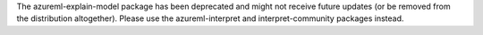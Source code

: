 The azureml-explain-model package has been deprecated and might not receive future updates (or be removed from the distribution altogether). Please use the azureml-interpret and interpret-community packages instead.



